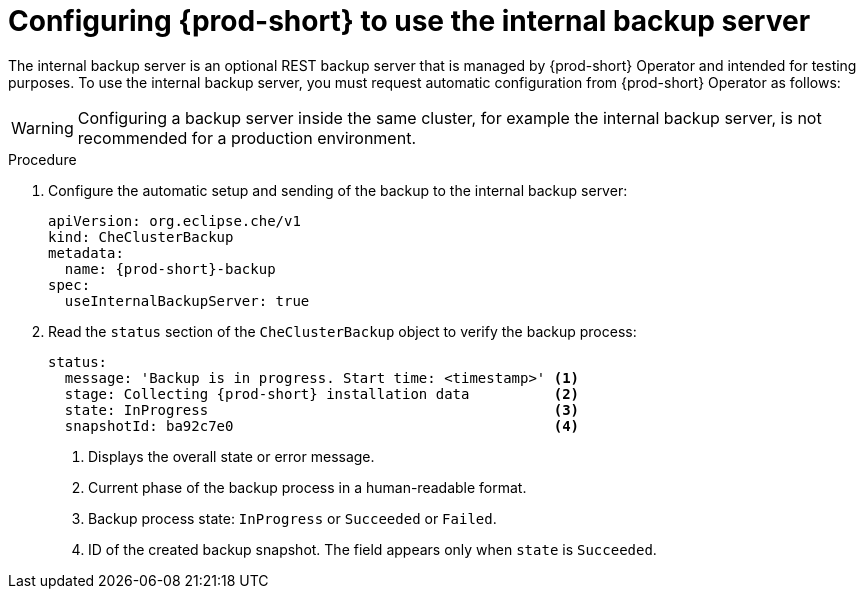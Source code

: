[id="configuring-prod-short-to-use-the-internal-backup-server_{context}"]
= Configuring {prod-short} to use the internal backup server

The internal backup server is an optional REST backup server that is managed by {prod-short} Operator and intended for testing purposes. To use the internal backup server, you must request automatic configuration from {prod-short} Operator as follows:

WARNING: Configuring a backup server inside the same cluster, for example the internal backup server, is not recommended for a production environment.

.Procedure

//Create a CustomResourceDefinition to configure ...? max-cx
. Configure the automatic setup and sending of the backup to the internal backup server:
+
[source,yaml,subs="+attributes"]
----
apiVersion: org.eclipse.che/v1
kind: CheClusterBackup
metadata:
  name: {prod-short}-backup
spec:
  useInternalBackupServer: true
----

. Read the `status` section of the `CheClusterBackup` object to verify the backup process:
+
[source,yaml,subs="+attributes"]
----
status:
  message: 'Backup is in progress. Start time: <timestamp>' <1>
  stage: Collecting {prod-short} installation data          <2>
  state: InProgress                                         <3>
  snapshotId: ba92c7e0                                      <4>
----
<1> Displays the overall state or error message.
<2> Current phase of the backup process in a human-readable format.
<3> Backup process state: `InProgress` or `Succeeded` or `Failed`.
<4> ID of the created backup snapshot. The field appears only when `state` is `Succeeded`.
